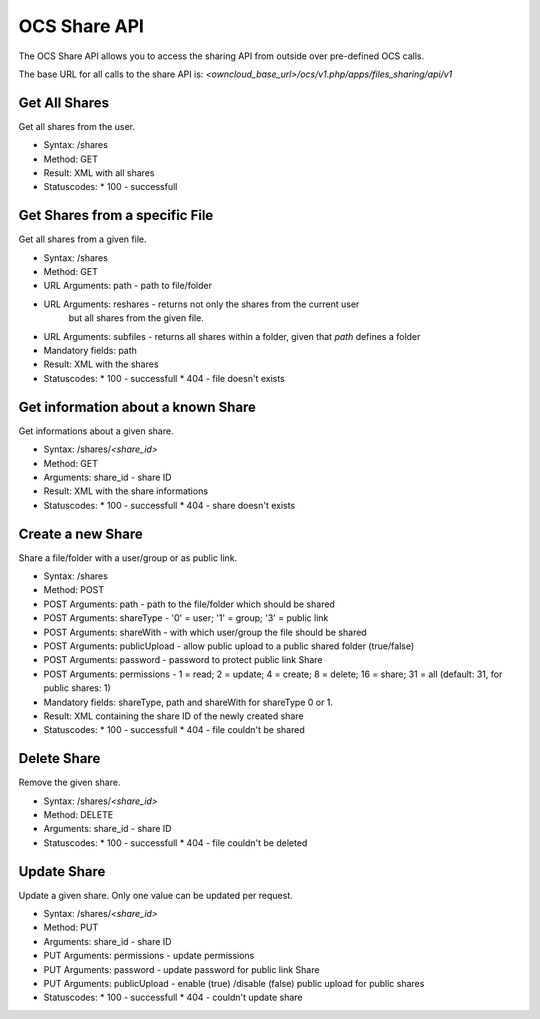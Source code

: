 OCS Share API
=============

The OCS Share API allows you to access the sharing API from outside over
pre-defined OCS calls.

The base URL for all calls to the share API is: *<owncloud_base_url>/ocs/v1.php/apps/files_sharing/api/v1*
 

Get All Shares
--------------

Get all shares from the user.

* Syntax: /shares
* Method: GET

* Result: XML with all shares
* Statuscodes:
  * 100 - successfull

Get Shares from a specific File
-------------------------------

Get all shares from a given file.

* Syntax: /shares
* Method: GET

* URL Arguments: path - path to file/folder
* URL Arguments: reshares - returns not only the shares from the current user
   but all shares from the given file.
* URL Arguments: subfiles - returns all shares within a folder, given that
  *path* defines a folder
* Mandatory fields: path

* Result: XML with the shares
* Statuscodes:
  * 100 - successfull
  * 404 - file doesn't exists

Get information about a known Share
-----------------------------------

Get informations about a given share.

* Syntax: /shares/*<share_id>*
* Method: GET

* Arguments: share_id - share ID

* Result: XML with the share informations
* Statuscodes:
  * 100 - successfull
  * 404 - share doesn't exists


Create a new Share
------------------

Share a file/folder with a user/group or as public link.

* Syntax: /shares
* Method: POST 

* POST Arguments: path - path to the file/folder which should be shared
* POST Arguments: shareType - '0' = user; '1' = group; '3' = public link
* POST Arguments: shareWith - with which user/group the file should be shared
* POST Arguments: publicUpload - allow public upload to a public shared folder (true/false)
* POST Arguments: password - password to protect public link Share
* POST Arguments: permissions - 1 = read; 2 = update; 4 = create; 8 = delete;
  16 = share; 31 = all (default: 31, for public shares: 1)
* Mandatory fields: shareType, path and shareWith for shareType 0 or 1.

* Result: XML containing the share ID of the newly created share
* Statuscodes:
  * 100 - successfull
  * 404 - file couldn't be shared

Delete Share
------------

Remove the given share.

* Syntax: /shares/*<share_id>*
* Method: DELETE

* Arguments: share_id - share ID

* Statuscodes:
  * 100 - successfull
  * 404 - file couldn't be deleted


Update Share
------------

Update a given share. Only one value can be updated per request.

* Syntax: /shares/*<share_id>*
* Method: PUT

* Arguments: share_id -  share ID
* PUT Arguments: permissions - update permissions 
* PUT Arguments: password - update password for public link Share
* PUT Arguments: publicUpload - enable (true) /disable (false) public upload for public shares

* Statuscodes:
  * 100 - successfull
  * 404 - couldn't update share
